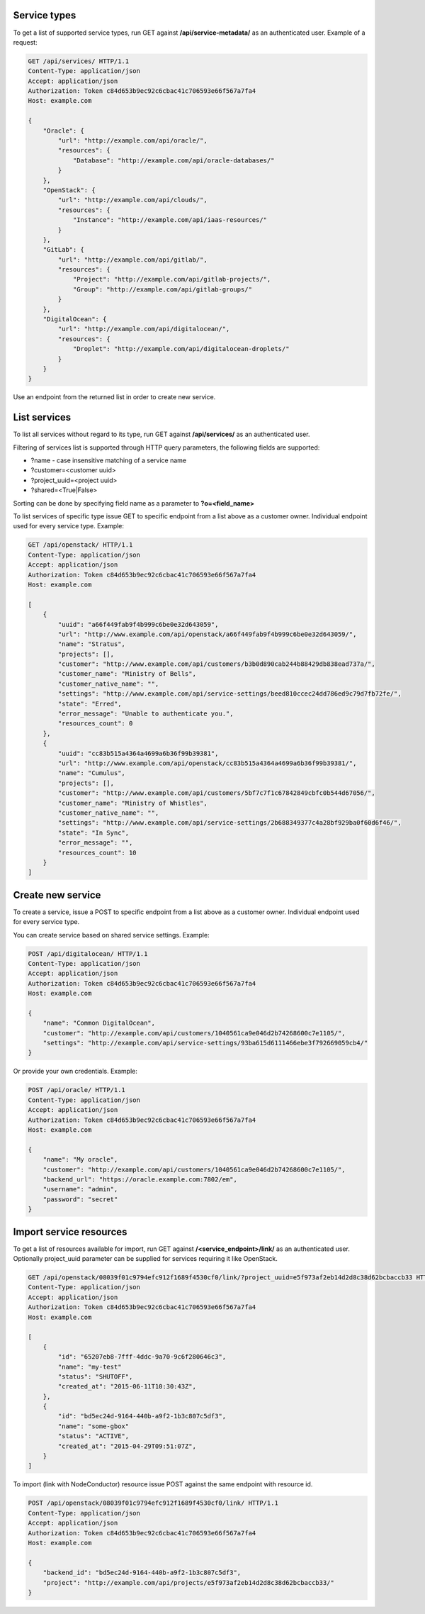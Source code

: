 Service types
-------------

To get a list of supported service types, run GET against **/api/service-metadata/** as an authenticated user.
Example of a request:

.. code-block:: http

    GET /api/services/ HTTP/1.1
    Content-Type: application/json
    Accept: application/json
    Authorization: Token c84d653b9ec92c6cbac41c706593e66f567a7fa4
    Host: example.com

    {
        "Oracle": {
            "url": "http://example.com/api/oracle/",
            "resources": {
                "Database": "http://example.com/api/oracle-databases/"
            }
        },
        "OpenStack": {
            "url": "http://example.com/api/clouds/",
            "resources": {
                "Instance": "http://example.com/api/iaas-resources/"
            }
        },
        "GitLab": {
            "url": "http://example.com/api/gitlab/",
            "resources": {
                "Project": "http://example.com/api/gitlab-projects/",
                "Group": "http://example.com/api/gitlab-groups/"
            }
        },
        "DigitalOcean": {
            "url": "http://example.com/api/digitalocean/",
            "resources": {
                "Droplet": "http://example.com/api/digitalocean-droplets/"
            }
        }
    }

Use an endpoint from the returned list in order to create new service.

List services
-------------

To list all services without regard to its type, run GET against **/api/services/** as an authenticated user.

Filtering of services list is supported through HTTP query parameters, the following fields are supported:

- ?name - case insensitive matching of a service name
- ?customer=<customer uuid>
- ?project_uuid=<project uuid>
- ?shared=<True|False>

Sorting can be done by specifying field name as a parameter to **?o=<field_name>**

To list services of specific type issue GET to specific endpoint from a list above as a customer owner.
Individual endpoint used for every service type.
Example:

.. code-block:: http

    GET /api/openstack/ HTTP/1.1
    Content-Type: application/json
    Accept: application/json
    Authorization: Token c84d653b9ec92c6cbac41c706593e66f567a7fa4
    Host: example.com

    [
        {
            "uuid": "a66f449fab9f4b999c6be0e32d643059",
            "url": "http://www.example.com/api/openstack/a66f449fab9f4b999c6be0e32d643059/",
            "name": "Stratus",
            "projects": [],
            "customer": "http://www.example.com/api/customers/b3b0d890cab244b88429db838ead737a/",
            "customer_name": "Ministry of Bells",
            "customer_native_name": "",
            "settings": "http://www.example.com/api/service-settings/beed810ccec24dd786ed9c79d7fb72fe/",
            "state": "Erred",
            "error_message": "Unable to authenticate you.",
            "resources_count": 0
        },
        {
            "uuid": "cc83b515a4364a4699a6b36f99b39381",
            "url": "http://www.example.com/api/openstack/cc83b515a4364a4699a6b36f99b39381/",
            "name": "Cumulus",
            "projects": [],
            "customer": "http://www.example.com/api/customers/5bf7c7f1c67842849cbfc0b544d67056/",
            "customer_name": "Ministry of Whistles",
            "customer_native_name": "",
            "settings": "http://www.example.com/api/service-settings/2b688349377c4a28bf929ba0f60d6f46/",
            "state": "In Sync",
            "error_message": "",
            "resources_count": 10
        }
    ]

Create new service
------------------

To create a service, issue a POST to specific endpoint from a list above as a customer owner.
Individual endpoint used for every service type.

You can create service based on shared service settings. Example:

.. code-block:: http

    POST /api/digitalocean/ HTTP/1.1
    Content-Type: application/json
    Accept: application/json
    Authorization: Token c84d653b9ec92c6cbac41c706593e66f567a7fa4
    Host: example.com

    {
        "name": "Common DigitalOcean",
        "customer": "http://example.com/api/customers/1040561ca9e046d2b74268600c7e1105/",
        "settings": "http://example.com/api/service-settings/93ba615d6111466ebe3f792669059cb4/"
    }

Or provide your own credentials. Example:

.. code-block:: http

    POST /api/oracle/ HTTP/1.1
    Content-Type: application/json
    Accept: application/json
    Authorization: Token c84d653b9ec92c6cbac41c706593e66f567a7fa4
    Host: example.com

    {
        "name": "My oracle",
        "customer": "http://example.com/api/customers/1040561ca9e046d2b74268600c7e1105/",
        "backend_url": "https://oracle.example.com:7802/em",
        "username": "admin",
        "password": "secret"
    }


Import service resources
------------------------

To get a list of resources available for import, run GET against **/<service_endpoint>/link/** as an authenticated user.
Optionally project_uuid parameter can be supplied for services requiring it like OpenStack.

.. code-block:: http

    GET /api/openstack/08039f01c9794efc912f1689f4530cf0/link/?project_uuid=e5f973af2eb14d2d8c38d62bcbaccb33 HTTP/1.1
    Content-Type: application/json
    Accept: application/json
    Authorization: Token c84d653b9ec92c6cbac41c706593e66f567a7fa4
    Host: example.com

    [
        {
            "id": "65207eb8-7fff-4ddc-9a70-9c6f280646c3",
            "name": "my-test"
            "status": "SHUTOFF",
            "created_at": "2015-06-11T10:30:43Z",
        },
        {
            "id": "bd5ec24d-9164-440b-a9f2-1b3c807c5df3",
            "name": "some-gbox"
            "status": "ACTIVE",
            "created_at": "2015-04-29T09:51:07Z",
        }
    ]

To import (link with NodeConductor) resource issue POST against the same endpoint with resource id.

.. code-block:: http

    POST /api/openstack/08039f01c9794efc912f1689f4530cf0/link/ HTTP/1.1
    Content-Type: application/json
    Accept: application/json
    Authorization: Token c84d653b9ec92c6cbac41c706593e66f567a7fa4
    Host: example.com

    {
        "backend_id": "bd5ec24d-9164-440b-a9f2-1b3c807c5df3",
        "project": "http://example.com/api/projects/e5f973af2eb14d2d8c38d62bcbaccb33/"
    }
